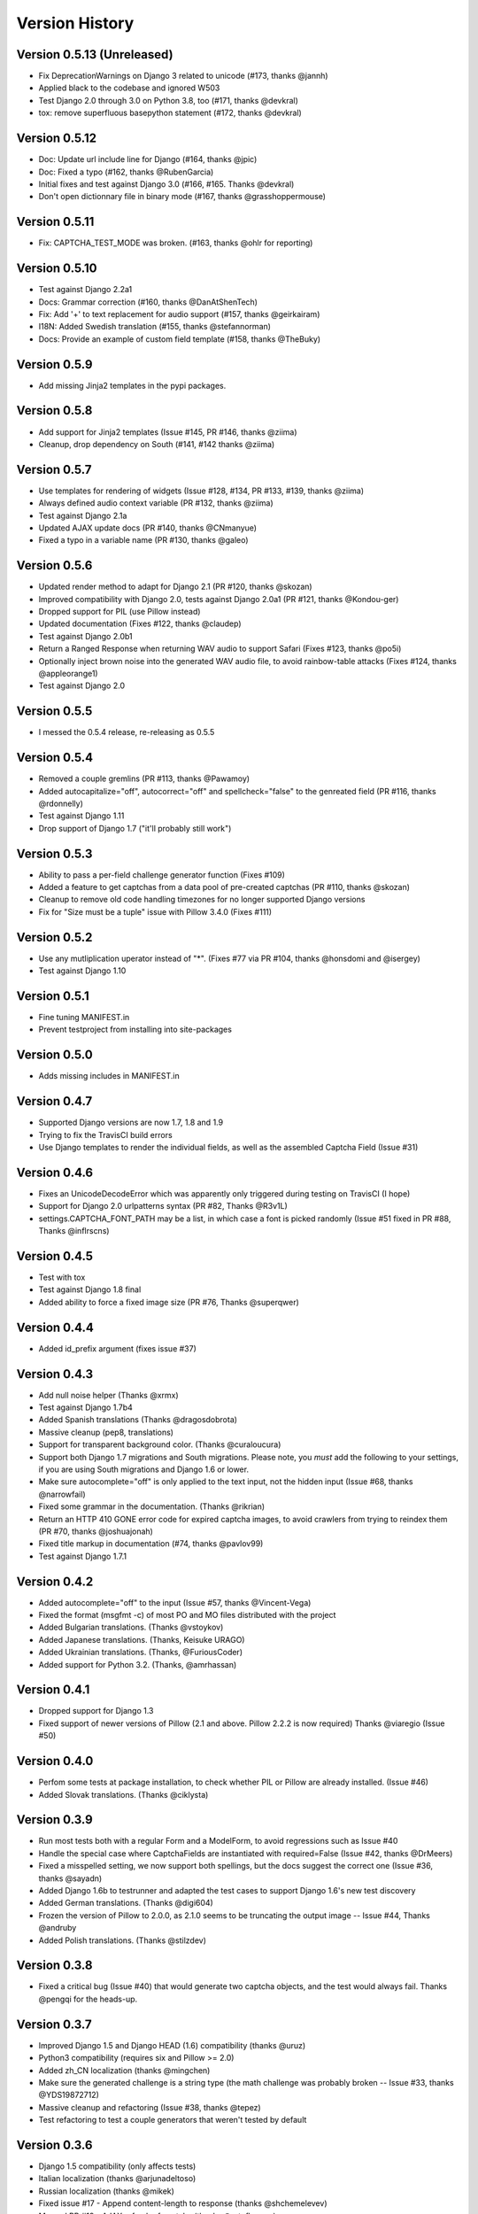 Version History
===============

Version 0.5.13 (Unreleased)
---------------------------
* Fix DeprecationWarnings on Django 3 related to unicode (#173, thanks @jannh)
* Applied black to the codebase and ignored W503
* Test Django 2.0 through 3.0 on Python 3.8, too (#171, thanks @devkral)
* tox: remove superfluous basepython statement (#172, thanks @devkral)


Version 0.5.12
--------------
* Doc: Update url include line for Django (#164, thanks @jpic)
* Doc: Fixed a typo (#162, thanks @RubenGarcia)
* Initial fixes and test against Django 3.0 (#166, #165. Thanks @devkral)
* Don't open dictionnary file in binary mode (#167, thanks @grasshoppermouse)


Version 0.5.11
--------------
* Fix: CAPTCHA_TEST_MODE was broken. (#163, thanks @ohlr for reporting)


Version 0.5.10
--------------
* Test against Django 2.2a1
* Docs: Grammar correction (#160, thanks @DanAtShenTech)
* Fix: Add '+' to text replacement for audio support (#157, thanks @geirkairam)
* I18N: Added Swedish translation (#155, thanks @stefannorman)
* Docs: Provide an example of custom field template (#158, thanks @TheBuky)


Version 0.5.9
-------------
* Add missing Jinja2 templates in the pypi packages.


Version 0.5.8
-------------
* Add support for Jinja2 templates (Issue #145, PR #146, thanks @ziima)
* Cleanup, drop dependency on South (#141, #142 thanks @ziima)


Version 0.5.7
-------------
* Use templates for rendering of widgets (Issue #128, #134, PR #133, #139, thanks @ziima)
* Always defined audio context variable  (PR #132, thanks @ziima)
* Test against Django 2.1a
* Updated AJAX update docs (PR #140, thanks @CNmanyue)
* Fixed a typo in a variable name (PR #130, thanks @galeo)


Version 0.5.6
-------------
* Updated render method to adapt for Django 2.1 (PR #120, thanks @skozan)
* Improved compatibility with Django 2.0, tests against Django 2.0a1 (PR #121, thanks @Kondou-ger)
* Dropped support for PIL (use Pillow instead)
* Updated documentation (Fixes #122, thanks @claudep)
* Test against Django 2.0b1
* Return a Ranged Response when returning WAV audio to support Safari (Fixes #123, thanks @po5i)
* Optionally inject brown noise into the generated WAV audio file, to avoid rainbow-table attacks (Fixes #124, thanks @appleorange1)
* Test against Django 2.0


Version 0.5.5
-------------
* I messed the 0.5.4 release, re-releasing as 0.5.5

Version 0.5.4
-------------
* Removed a couple gremlins (PR #113, thanks @Pawamoy)
* Added autocapitalize="off", autocorrect="off" and spellcheck="false" to the genreated field (PR #116, thanks @rdonnelly)
* Test against Django 1.11
* Drop support of Django 1.7 ("it'll probably still work")

Version 0.5.3
-------------
* Ability to pass a per-field challenge generator function (Fixes #109)
* Added a feature to get captchas from a data pool of pre-created captchas (PR #110, thanks @skozan)
* Cleanup to remove old code handling timezones for no longer supported Django versions
* Fix for "Size must be a tuple" issue with Pillow 3.4.0 (Fixes #111)

Version 0.5.2
-------------
* Use any mutliplication uperator instead of "*". (Fixes #77 via PR #104, thanks @honsdomi and @isergey)
* Test against Django 1.10

Version 0.5.1
-------------
* Fine tuning MANIFEST.in
* Prevent testproject from installing into site-packages

Version 0.5.0
-------------
* Adds missing includes in MANIFEST.in

Version 0.4.7
-------------
* Supported Django versions are now 1.7, 1.8 and 1.9
* Trying to fix the TravisCI build errors
* Use Django templates to render the individual fields, as well as the assembled Captcha Field (Issue #31)


Version 0.4.6
-------------
* Fixes an UnicodeDecodeError which was apparently only triggered during testing on TravisCI (I hope)
* Support for Django 2.0 urlpatterns syntax (PR #82, Thanks @R3v1L)
* settings.CAPTCHA_FONT_PATH may be a list, in which case a font is picked randomly (Issue #51 fixed in PR #88, Thanks @inflrscns)

Version 0.4.5
-------------
* Test with tox
* Test against Django 1.8 final
* Added ability to force a fixed image size (PR #76, Thanks @superqwer)

Version 0.4.4
-------------
* Added id_prefix argument (fixes issue #37)

Version 0.4.3
-------------
* Add null noise helper (Thanks @xrmx)
* Test against Django 1.7b4
* Added Spanish translations (Thanks @dragosdobrota)
* Massive cleanup (pep8, translations)
* Support for transparent background color. (Thanks @curaloucura)
* Support both Django 1.7 migrations and South migrations.
  Please note, you *must* add the following to your settings, if you are
  using South migrations and Django 1.6 or lower.
* Make sure autocomplete="off" is only applied to the text input, not the hidden input (Issue #68, thanks @narrowfail)
* Fixed some grammar in the documentation. (Thanks @rikrian)
* Return an HTTP 410 GONE error code for expired captcha images, to avoid crawlers from trying to reindex them (PR #70, thanks @joshuajonah)
* Fixed title markup in documentation (#74, thanks @pavlov99)
* Test against Django 1.7.1

Version 0.4.2
-------------
* Added autocomplete="off" to the input (Issue #57, thanks @Vincent-Vega)
* Fixed the format (msgfmt -c) of most PO and MO files distributed with the project
* Added Bulgarian translations. (Thanks @vstoykov)
* Added Japanese translations. (Thanks, Keisuke URAGO)
* Added Ukrainian translations. (Thanks, @FuriousCoder)
* Added support for Python 3.2. (Thanks, @amrhassan)

Version 0.4.1
-------------
* Dropped support for Django 1.3
* Fixed support of newer versions of Pillow (2.1 and above. Pillow 2.2.2 is now required) Thanks @viaregio (Issue #50)

Version 0.4.0
-------------
* Perfom some tests at package installation, to check whether PIL or Pillow are already installed. (Issue #46)
* Added Slovak translations. (Thanks @ciklysta)

Version 0.3.9
-------------
* Run most tests both with a regular Form and a ModelForm, to avoid regressions such as Issue #40
* Handle the special case where CaptchaFields are instantiated with required=False (Issue #42, thanks @DrMeers)
* Fixed a misspelled setting, we now support both spellings, but the docs suggest the correct one (Issue #36, thanks @sayadn)
* Added Django 1.6b to testrunner and adapted the test cases to support Django 1.6's new test discovery
* Added German translations. (Thanks @digi604)
* Frozen the version of Pillow to 2.0.0, as 2.1.0 seems to be truncating the output image -- Issue #44, Thanks @andruby
* Added Polish translations. (Thanks @stilzdev)

Version 0.3.8
-------------
* Fixed a critical bug (Issue #40) that would generate two captcha objects, and the test would always fail. Thanks @pengqi for the heads-up.


Version 0.3.7
-------------
* Improved Django 1.5 and Django HEAD (1.6) compatibility (thanks @uruz)
* Python3 compatibility (requires six and Pillow >= 2.0)
* Added zh_CN localization (thanks @mingchen)
* Make sure the generated challenge is a string type (the math challenge was probably broken -- Issue #33, thanks @YDS19872712)
* Massive cleanup and refactoring (Issue #38, thanks @tepez)
* Test refactoring to test a couple generators that weren't tested by default

Version 0.3.6
-------------
* Django 1.5 compatibility (only affects tests)
* Italian localization (thanks @arjunadeltoso)
* Russian localization (thanks @mikek)
* Fixed issue #17 - Append content-length to response (thanks @shchemelevev)
* Merged PR #19 - AJAX refresh of captcha (thanks @artofhuman)
* Merged PR #22 - Use op.popen instead of subprocess.call to generate the audio CAPTCHA (thanks @beda42)
* Fixed issue #10 - uniformize spelling of "CAPTCHA" (thanks @mikek)
* Fixed issue #12 - Raise error when try to initialize CaptchaTextInput alone and/or when try to initialize CaptchaField with widget keyword argument (thanks @vstoykov)
* Merged PR #15 - Allow a 'test mode' where the string 'PASSED' always validates the CAPTCHA (thanks @beda42)
* Dutch translation (thanks @leonderijke)
* Turkish translation (thanks @gkmngrgn)

Version 0.3.5
-------------
* Fixes issue #4: Fixes id_for_label malfunction with prefixed forms (thanks @lolek09)

Version 0.3.4
-------------
* Fixes issue #3: regression on Django 1.4 when USE_TZ is False

Version 0.3.3
-------------
* Django 1.4 Time zones compatibility
* PEP 8 love

Version 0.3.2
-------------
* Added a test project to run tests
* Added South migrations
